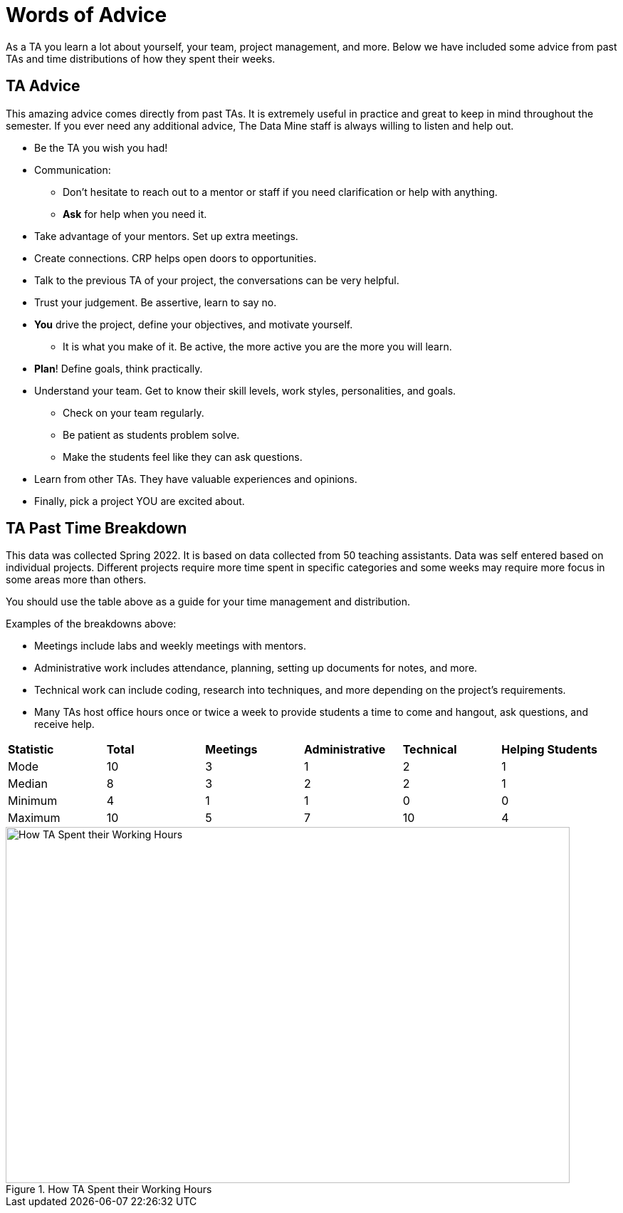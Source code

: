 = Words of Advice

As a TA you learn a lot about yourself, your team, project management, and more. Below we have included some advice from past TAs and time distributions of how they spent their weeks. 

== TA Advice

This amazing advice comes directly from past TAs. It is extremely useful in practice and great to keep in mind throughout the semester. If you ever need any additional advice, The Data Mine staff is always willing to listen and help out. 

* Be the TA you wish you had!
* Communication:
    ** Don't hesitate to reach out to a mentor or staff if you need clarification or help with anything.
    ** *Ask* for help when you need it.
* Take advantage of your mentors. Set up extra meetings.
* Create connections. CRP helps open doors to opportunities.
* Talk to the previous TA of your project, the conversations can be very helpful.
* Trust your judgement. Be assertive, learn to say no.
* *You* drive the project, define your objectives, and motivate yourself. 
    ** It is what you make of it. Be active, the more active you are the more you will learn.
* *Plan*! Define goals, think practically.
* Understand your team. Get to know their skill levels, work styles, personalities, and goals. 
    ** Check on your team regularly.
    ** Be patient as students problem solve.
    ** Make the students feel like they can ask questions.
* Learn from other TAs. They have valuable experiences and opinions.
* Finally, pick a project YOU are excited about. 



== TA Past Time Breakdown
This data was collected Spring 2022. It is based on data collected from 50 teaching assistants. Data was self entered based on individual projects. Different projects require more time spent in specific categories and some weeks may require more focus in some areas more than others. 

You should use the table above as a guide for your time management and distribution. 

Examples of the breakdowns above:

* Meetings include labs and weekly meetings with mentors.
* Administrative work includes attendance, planning, setting up documents for notes, and more.
* Technical work can include coding, research into techniques, and more depending on the project's requirements.  
* Many TAs host office hours once or twice a week to provide students a time to come and hangout, ask questions, and receive help. 

[cols="^.^1,^.^1,^.^1,^.^1, ^.^1, ^.^1"]
|===

|*Statistic* |*Total* |*Meetings* |*Administrative* |*Technical* |*Helping Students*|

Mode| 10 | 3 | 1 | 2 | 1
|Median | 8 | 3 | 2 | 2| 1
| Minimum | 4 | 1 | 1 | 0| 0
| Maximum | 10 | 5| 7 | 10 | 4

|===

--
image::TaTimeDistributionSp22.png[How TA Spent their Working Hours, width=792, height=500, loading=lazy, title="How TA Spent their Working Hours"]
--


